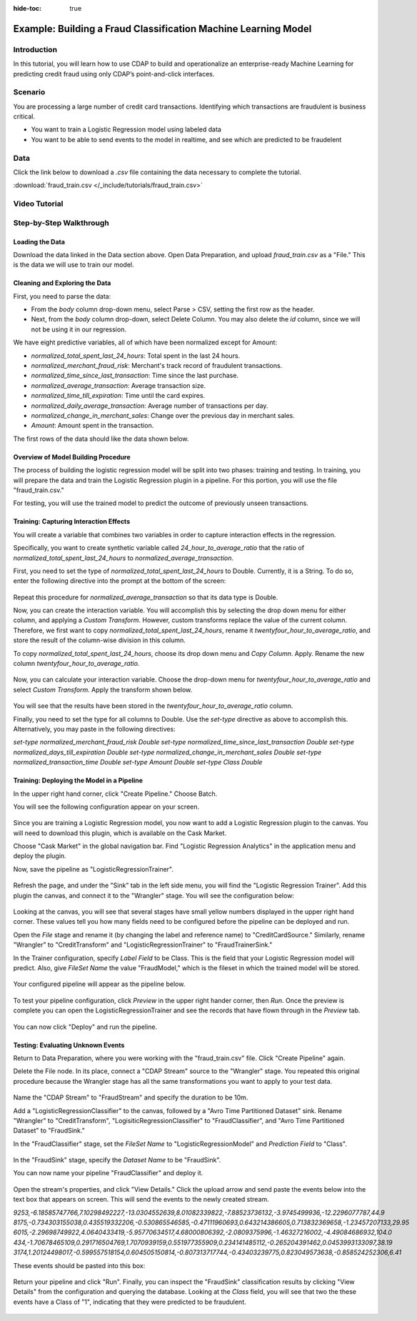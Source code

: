 .. meta::
    :author: Cask Data, Inc.
    :copyright: Copyright © 2017 Cask Data, Inc.
    :description: The CDAP User Guide: Getting Started

:hide-toc: true

.. _tutorials-logistic:

===============================================================
Example: Building a Fraud Classification Machine Learning Model
===============================================================

Introduction
------------
In this tutorial, you will learn how to use CDAP to build and operationalize an enterprise-ready Machine Learning for predicting credit fraud using only CDAP’s point-and-click interfaces.

Scenario
---------
You are processing a large number of credit card transactions. Identifying which transactions are fraudulent is business critical.

- You want to train a Logistic Regression model using labeled data

- You want to be able to send events to the model in realtime, and see which are predicted to be fraudelent

Data
----
Click the link below to download a `.csv` file containing the data necessary to complete the tutorial.

:download:`fraud_train.csv </_include/tutorials/fraud_train.csv>`

Video Tutorial
--------------

..  youtube:: bt_qTj63c04

Step-by-Step Walkthrough
------------------------

Loading the Data
~~~~~~~~~~~~~~~~
Download the data linked in the Data section above. Open Data Preparation, and upload `fraud_train.csv` as a "File." This is the data we will use to train our model.

Cleaning and Exploring the Data
~~~~~~~~~~~~~~~~~~~~~~~~~~~~~~~
First, you need to parse the data:

- From the `body` column drop-down menu, select Parse > CSV, setting the first row as the header. 
- Next, from the `body` column drop-down, select Delete Column. You may also delete the `id` column, since we will not be using it in our regression. 

We have eight predictive variables, all of which have been normalized except for Amount:

- `normalized_total_spent_last_24_hours`: Total spent in the last 24 hours.
- `normalized_merchant_fraud_risk`: Merchant's track record of fraudulent transactions.
- `normalized_time_since_last_transaction`: Time since the last purchase.
- `normalized_average_transaction`: Average transaction size.
- `normalized_time_till_expiration`: Time until the card expires.
- `normalized_daily_average_transaction`: Average number of transactions per day.
- `normalized_change_in_merchant_sales`: Change over the previous day in merchant sales.
- `Amount`: Amount spent in the transaction.

The first rows of the data should like the data shown below.

.. figure:: /_images/tutorials/logistic/sample.jpeg
	:figwidth: 100%
	:width: 500px
	:align: center
	:class: bordered-image

Overview of Model Building Procedure
~~~~~~~~~~~~~~~~~~~~~~~~~~~~~~~~~~~~
The process of building the logistic regression model will be split into two phases: training and testing. In training, you will prepare the data and train the Logistic Regression plugin in a pipeline. For this portion, you will use the file "fraud_train.csv." 

For testing, you will use the trained model to predict the outcome of previously unseen transactions. 

Training: Capturing Interaction Effects
~~~~~~~~~~~~~~~~~~~~~~~~~~~~~~~~~~~~~~~
You will create a variable that combines two variables in order to capture interaction effects in the regression.

Specifically, you want to create synthetic variable called `24_hour_to_average_ratio` that the ratio of `normalized_total_spent_last_24_hours` to `normalized_average_transaction`. 

First, you need to set the type of `normalized_total_spent_last_24_hours` to Double. Currently, it is a String. To do so, enter the following directive into the prompt at the bottom of the screen:

.. figure:: /_images/tutorials/logistic/to_double.jpeg
	:figwidth: 100%
	:width: 500px
	:align: center
	:class: bordered-image

Repeat this procedure for `normalized_average_transaction` so that its data type is Double.

Now, you can create the interaction variable. You will accomplish this by selecting the drop down menu for either column, and applying a `Custom Transform`. However, custom transforms replace the value of the current column. Therefore, we first want to copy `normalized_total_spent_last_24_hours`, rename it `twentyfour_hour_to_average_ratio`, and store the result of the column-wise division in this column.  

To copy `normalized_total_spent_last_24_hours`, choose its drop down menu and `Copy Column`. Apply. Rename the new column `twentyfour_hour_to_average_ratio`.

.. figure:: /_images/tutorials/logistic/copy.jpeg
	:figwidth: 100%
	:width: 500px
	:align: center
	:class: bordered-image

Now, you can calculate your interaction variable. Choose the drop-down menu for `twentyfour_hour_to_average_ratio` and select `Custom Transform`. Apply the transform shown below.

.. figure:: /_images/tutorials/logistic/create_interaction.jpeg
	:figwidth: 100%
	:width: 500px
	:align: center
	:class: bordered-image

You will see that the results have been stored in the `twentyfour_hour_to_average_ratio` column. 

Finally, you need to set the type for all columns to Double. Use the `set-type` directive as above to accomplish this. Alternatively, you may paste in the following directives:

`set-type normalized_merchant_fraud_risk Double`
`set-type normalized_time_since_last_transaction Double`
`set-type normalized_days_till_expiration Double`
`set-type normalized_change_in_merchant_sales Double`
`set-type normalized_transaction_time Double`
`set-type Amount Double`
`set-type Class Double`

Training: Deploying the Model in a Pipeline
~~~~~~~~~~~~~~~~~~~~~~~~~~~~~~~~~~~~~~~~~~~
In the upper right hand corner, click "Create Pipeline." Choose Batch.

You will see the following configuration appear on your screen.

.. figure:: /_images/tutorials/logistic/start_pipeline.jpeg
	:figwidth: 100%
	:width: 500px
	:align: center
	:class: bordered-image

Since you are training a Logistic Regression model, you now want to add a Logistic Regression plugin to the canvas. You will need to download this plugin, which is available on the Cask Market. 

Choose "Cask Market" in the global navigation bar. Find "Logistic Regression Analytics" in the application menu and deploy the plugin.

Now, save the pipeline as "LogisticRegressionTrainer".

.. figure:: /_images/tutorials/logistic/save_trainer.jpeg
	:figwidth: 100%
	:width: 500px
	:align: center
	:class: bordered-image

Refresh the page, and under the "Sink" tab in the left side menu, you will find the "Logistic Regression Trainer". Add this plugin the canvas, and connect it to the "Wrangler" stage. You will see the configuration below:

.. figure:: /_images/tutorials/logistic/first_version_trainer.jpeg
	:figwidth: 100%
	:width: 500px
	:align: center
	:class: bordered-image

Looking at the canvas, you will see that several stages have small yellow numbers displayed in the upper right hand corner. These values tell you how many fields need to be configured before the pipeline can be deployed and run.

Open the `File` stage and rename it (by changing the label and reference name) to "CreditCardSource." Similarly, rename "Wrangler" to "CreditTransform" and "LogisticRegressionTrainer" to "FraudTrainerSink." 

In the Trainer configuration, specify `Label Field` to be Class. This is the field that your Logistic Regression model will predict. Also, give `FileSet Name` the value "FraudModel," which is the fileset in which the trained model will be stored.

.. figure:: /_images/tutorials/logistic/trainer_config.jpeg
	:figwidth: 100%
	:width: 500px
	:align: center
	:class: bordered-image

Your configured pipeline will appear as the pipeline below.

.. figure:: /_images/tutorials/logistic/configured.jpeg
	:figwidth: 100%
	:width: 500px
	:align: center
	:class: bordered-image

To test your pipeline configuration, click `Preview` in the upper right hander corner, then `Run`. Once the preview is complete you can open the LogisticRegressionTrainer and see the records that have flown through in the `Preview` tab.

.. figure:: /_images/tutorials/logistic/verify.jpeg
	:figwidth: 100%
	:width: 500px
	:align: center
	:class: bordered-image

You can now click "Deploy" and run the pipeline.

Testing: Evaluating Unknown Events
~~~~~~~~~~~~~~~~~~~~~~~~~~~~~~~~~~
Return to Data Preparation, where you were working with the "fraud_train.csv" file. Click "Create Pipeline" again.

Delete the File node. In its place, connect a "CDAP Stream" source to the "Wrangler" stage. You repeated this original procedure because the Wrangler stage has all the same transformations you want to apply to your test data.

.. figure:: /_images/tutorials/logistic/delete.jpeg
	:figwidth: 100%
	:width: 500px
	:align: center
	:class: bordered-image

Name the "CDAP Stream" to "FraudStream" and specify the duration to be 10m.

Add a "LogisticRegressionClassifier" to the canvas, followed by a "Avro Time Partitioned Dataset" sink. Rename "Wrangler" to "CreditTransform", "LogisiticRegressionClassifier" to "FraudClassifier", and "Avro Time Partitioned Dataset" to "FraudSink."

In the "FraudClassifier" stage, set the `FileSet Name` to "LogisticRegressionModel" and `Prediction Field` to "Class".

.. figure:: /_images/tutorials/logistic/classifier_config.jpeg
	:figwidth: 100%
	:width: 500px
	:align: center
	:class: bordered-image

In the "FraudSink" stage, specify the `Dataset Name` to be "FraudSink".

You can now name your pipeline "FraudClassifier" and deploy it.

.. figure:: /_images/tutorials/logistic/deployed_pipe.jpeg
	:figwidth: 100%
	:width: 500px
	:align: center
	:class: bordered-image

Open the stream's properties, and click "View Details." Click the upload arrow and send paste the events below into the text box that appears on screen. This will send the events to the newly created stream.

`9253,-6.18585747766,7.10298492227,-13.0304552639,8.01082339822,-7.88523736132,-3.9745499936,-12.2296077787,44.9`
`8175,-0.734303155038,0.435519332206,-0.530865546585,-0.47111960693,0.643214386605,0.713832369658,-1.23457207133,29.95`
`6015,-2.29698749922,4.0640433419,-5.95770634517,4.68000806392,-2.0809375996,-1.46327216002,-4.49084686932,104.0`
`434,-1.70678465109,0.291716504769,1.7070939159,0.551977355909,0.234141485112,-0.265204391462,0.0453993133097,38.19`
`3174,1.20124498017,-0.599557518154,0.604505150814,-0.807313717744,-0.43403239775,0.823049573638,-0.858524252306,6.41`

These events should be pasted into this box:

.. figure:: /_images/tutorials/logistic/stream.jpeg
	:figwidth: 100%
	:width: 500px
	:align: center
	:class: bordered-image

Return your pipeline and click "Run". Finally, you can inspect the "FraudSink" classification results by clicking "View Details" from the configuration and querying the database. Looking at the `Class` field, you will see that two the these events have a Class of "1", indicating that they were predicted to be fraudulent.

.. figure:: /_images/tutorials/logistic/fraud.jpeg
	:figwidth: 100%
	:width: 800px
	:align: center
	:class: bordered-image

